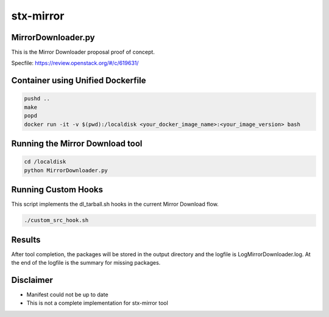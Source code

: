 stx-mirror
=========

MirrorDownloader.py
---------------------
This is the Mirror Downloader proposal proof of concept.

Specfile: https://review.openstack.org/#/c/619631/


Container using Unified Dockerfile
---------------------

.. code-block:: bash

    pushd ..
    make
    popd
    docker run -it -v $(pwd):/localdisk <your_docker_image_name>:<your_image_version> bash


Running the Mirror Download tool
---------------------

.. code-block:: bash

    cd /localdisk
    python MirrorDownloader.py

Running Custom Hooks
---------------------
This script implements the dl_tarball.sh hooks in the current Mirror Download 
flow.

.. code-block:: bash

    ./custom_src_hook.sh

Results
---------------------
After tool completion, the packages will be stored in the output directory
and the logfile is LogMirrorDownloader.log. At the end of the logfile is the 
summary for missing packages.

Disclaimer
---------------------
- Manifest could not be up to date
- This is not a complete implementation for stx-mirror tool

